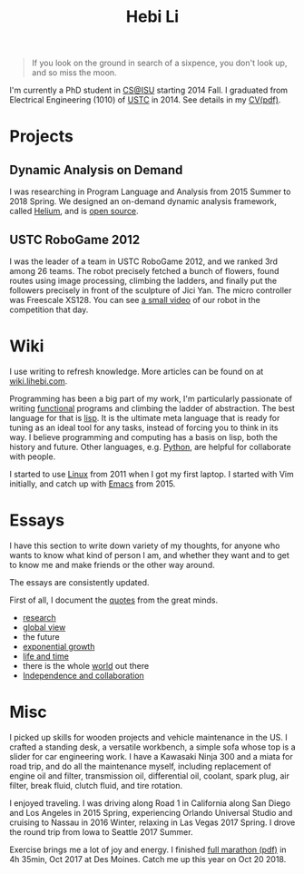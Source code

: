#+TITLE: Hebi Li
#+OPTIONS: toc:nil num:0

#+ATTR_HTML: :width 200px
[[./assets/hebi.png]]

# #+begin_quote
# 虽千万人，吾往矣。
# #+end_quote

#+begin_quote
# Life is short, I don't have space for things that don't bring me joy.
# 一生有爱 何惧风飞沙
# 悲白发留不住芳华 
# --- 《天下》

# so busy yearning for the moon that he never saw the sixpence at his feet

If you look on the ground in search of a sixpence, you don't look up, and so miss the moon.
#+end_quote

I'm currently a PhD student in [[https://www.cs.iastate.edu/][CS@ISU]]
starting 2014 Fall.  I graduated from Electrical Engineering (1010) of
[[http://en.ustc.edu.cn/][USTC]] in 2014. See details in my
[[file:cv.pdf][CV(pdf)]].

# You can find a list of my coding on
# [[https://github.com/lihebi][GitHub@lihebi]].


* Projects

** Dynamic Analysis on Demand
I was researching in Program Language and Analysis from 2015 Summer to
2018 Spring. We designed an on-demand dynamic analysis framework,
called [[https://helium.lihebi.com][Helium]], and is
[[https://github.com/lihebi/helium2][open source]].

** USTC RoboGame 2012

I was the leader of a team in USTC RoboGame 2012, and we ranked 3rd
among 26 teams. The robot precisely fetched a bunch of flowers, found
routes using image processing, climbing the ladders, and finally put
the followers precisely in front of the sculpture of Jici Yan. The
micro controller was Freescale XS128. You can see
[[https://www.youtube.com/watch?v=N0EbvINeiy4][a small video]] of our
robot in the competition that day.

* Wiki

I use writing to refresh knowledge. More articles can be found on at
[[https://wiki.lihebi.com][wiki.lihebi.com]].

Programming has been a big part of my work, I'm particularly
passionate of writing [[file:wiki/functional.org][functional]]
programs and climbing the ladder of abstraction. The best language for
that is [[file:wiki/lisp.org][lisp]]. It is the ultimate meta language
that is ready for tuning as an ideal tool for any tasks, instead of
forcing you to think in its way. I believe programming and computing
has a basis on lisp, both the history and future. Other languages,
e.g. [[file:wiki/python.org][Python]], are helpful for collaborate
with people.

I started to use [[file:wiki/linux.org][Linux]] from 2011 when I got
my first laptop. I started with Vim initially, and catch up with
[[file:wiki/emacs.org][Emacs]] from 2015.

* Essays

I have this section to write down variety of my thoughts, for anyone
who wants to know what kind of person I am, and whether they want and
to get to know me and make friends or the other way around.

The essays are consistently updated.

First of all, I document the [[file:quotes.org][quotes]] from the
great minds.

- [[file:essays/research.org][research]]
- [[file:essays/global-view.org][global view]]
- the future
- [[file:essays/exponential-growth.org][exponential growth]]
- [[file:essays/time.org][life and time]]
- there is the whole [[file:essays/world.org][world]] out there
- [[file:essays/independence.org][Independence and collaboration]]

* Misc

I picked up skills for wooden projects and vehicle maintenance in the
US. I crafted a standing desk, a versatile workbench, a simple sofa
whose top is a slider for car engineering work. I have a Kawasaki
Ninja 300 and a miata for road trip, and do all the maintenance
myself, including replacement of engine oil and filter, transmission
oil, differential oil, coolant, spark plug, air filter, break fluid,
clutch fluid, and tire rotation.

I enjoyed traveling. I was driving along Road 1 in California along
San Diego and Los Angeles in 2015 Spring, experiencing Orlando
Universal Studio and cruising to Nassau in 2016 Winter, relaxing in
Las Vegas 2017 Spring.  I drove the round trip from Iowa to Seattle
2017 Summer.

Exercise brings me a lot of joy and energy. I finished
[[file:assets/finisher_certificate.pdf][full marathon (pdf)]] in 4h
35min, Oct 2017 at Des Moines. Catch me up this year on Oct 20 2018.

#+ATTR_HTML: :width 200px
[[./assets/marathon.jpg]]
